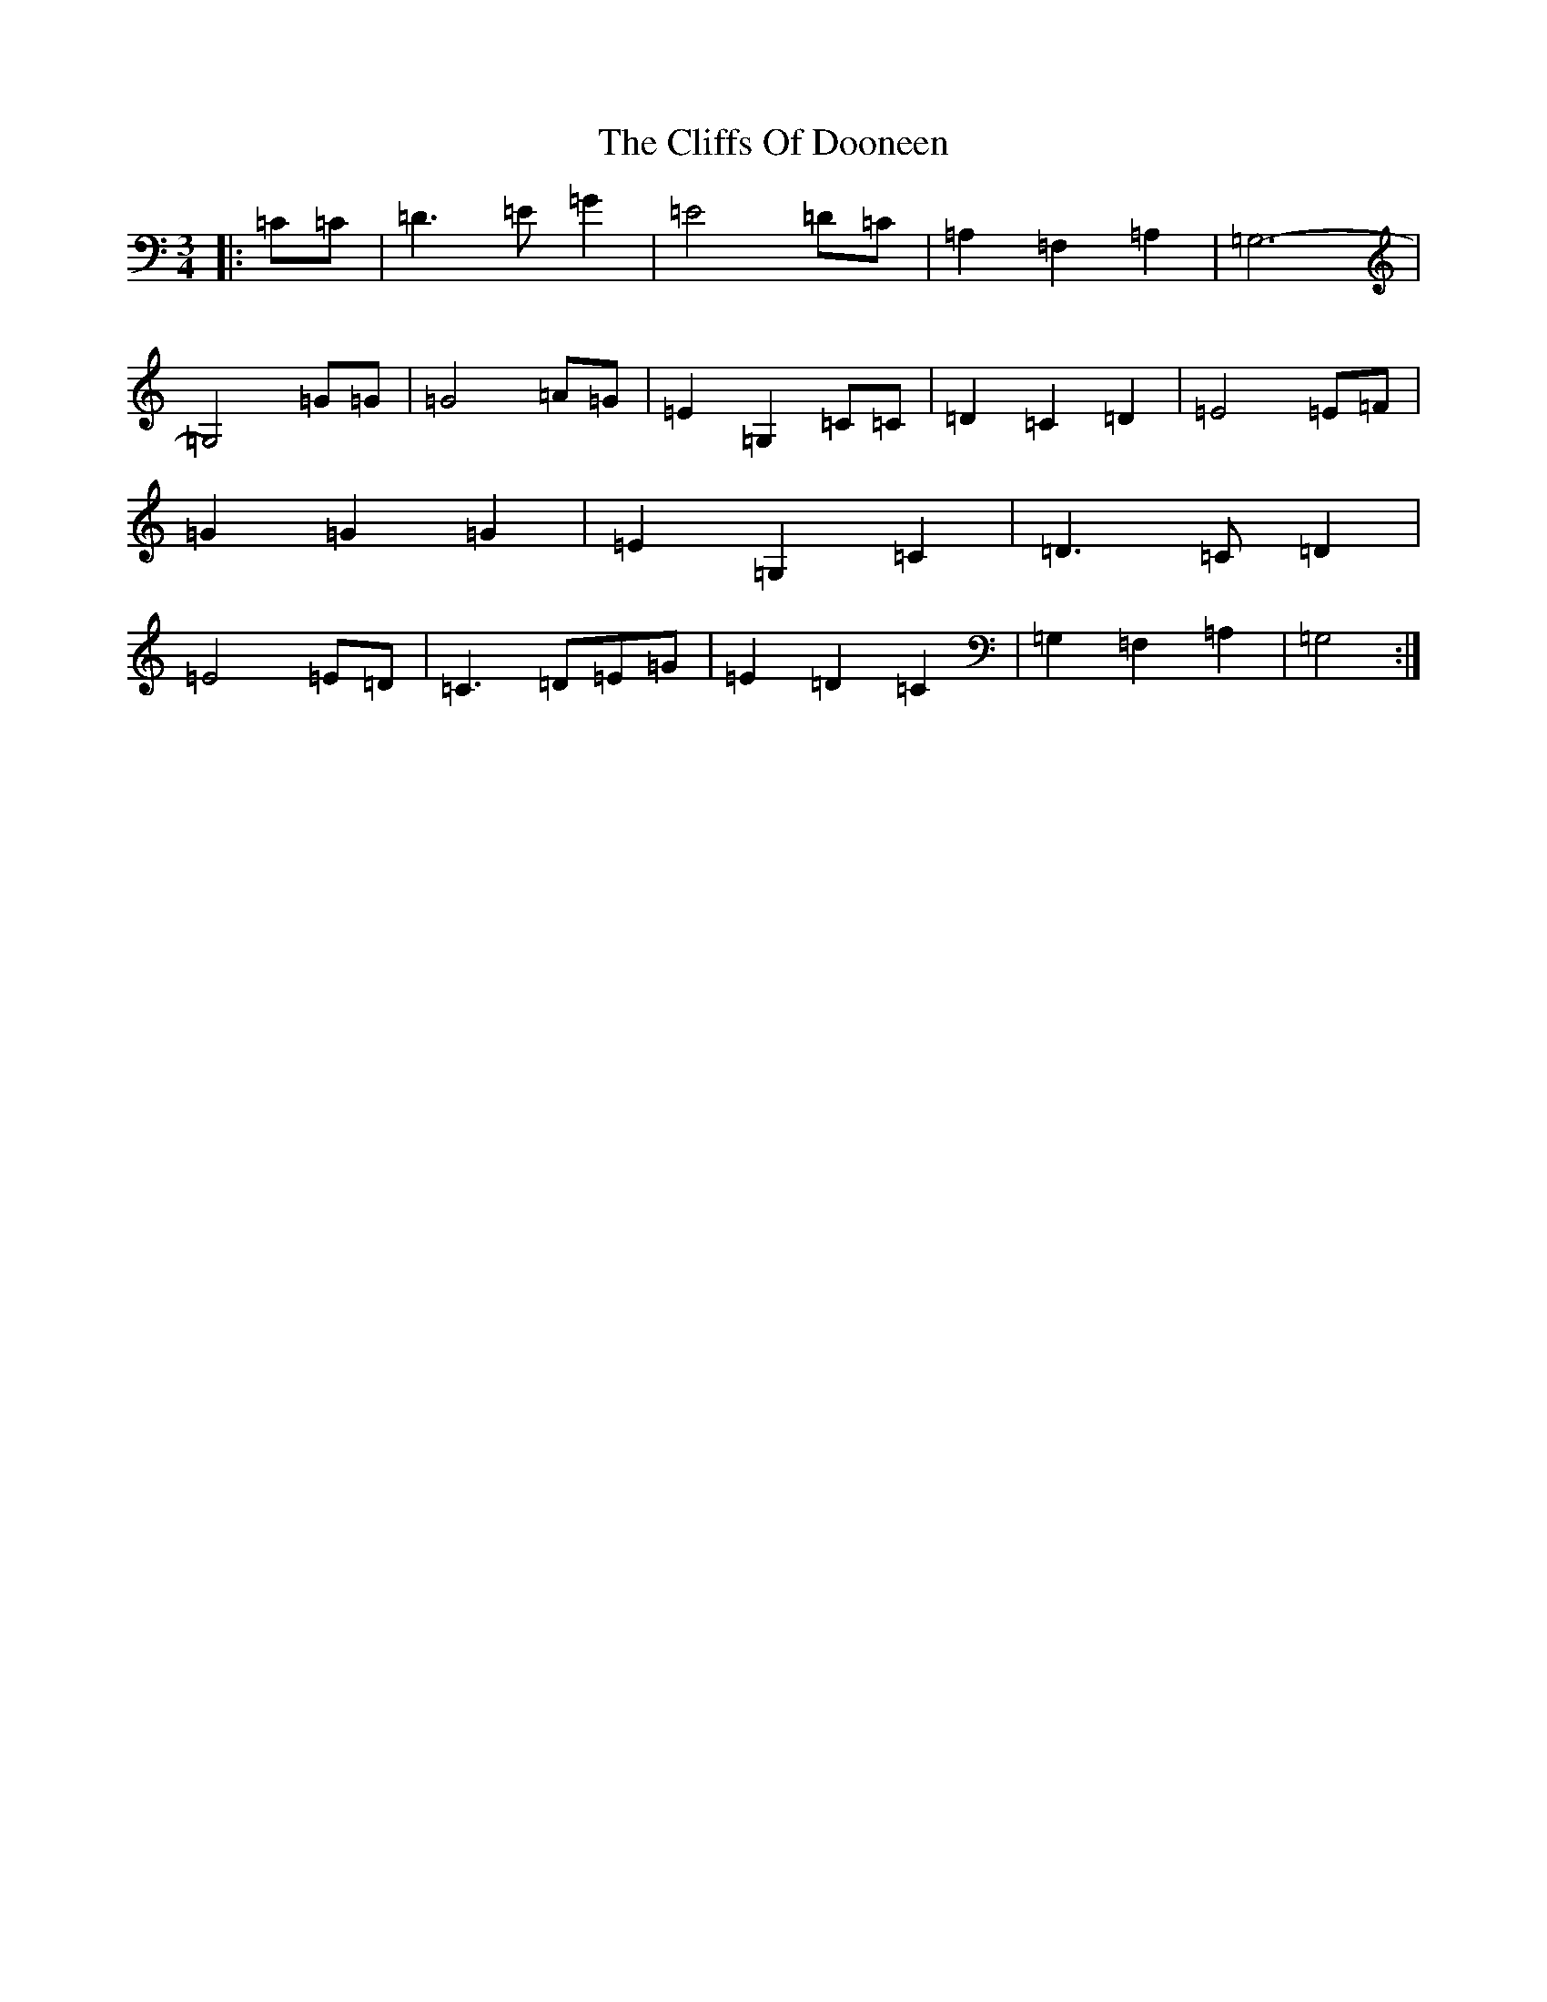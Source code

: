 X: 3784
T: Cliffs Of Dooneen, The
S: https://thesession.org/tunes/7157#setting18709
R: waltz
M:3/4
L:1/8
K: C Major
|:=C=C|=D3=E=G2|=E4=D=C|=A,2=F,2=A,2|=G,6-|=G,4=G=G|=G4=A=G|=E2=G,2=C=C|=D2=C2=D2|=E4=E=F|=G2=G2=G2|=E2=G,2=C2|=D3=C=D2|=E4=E=D|=C3=D=E=G|=E2=D2=C2|=G,2=F,2=A,2|=G,4:|